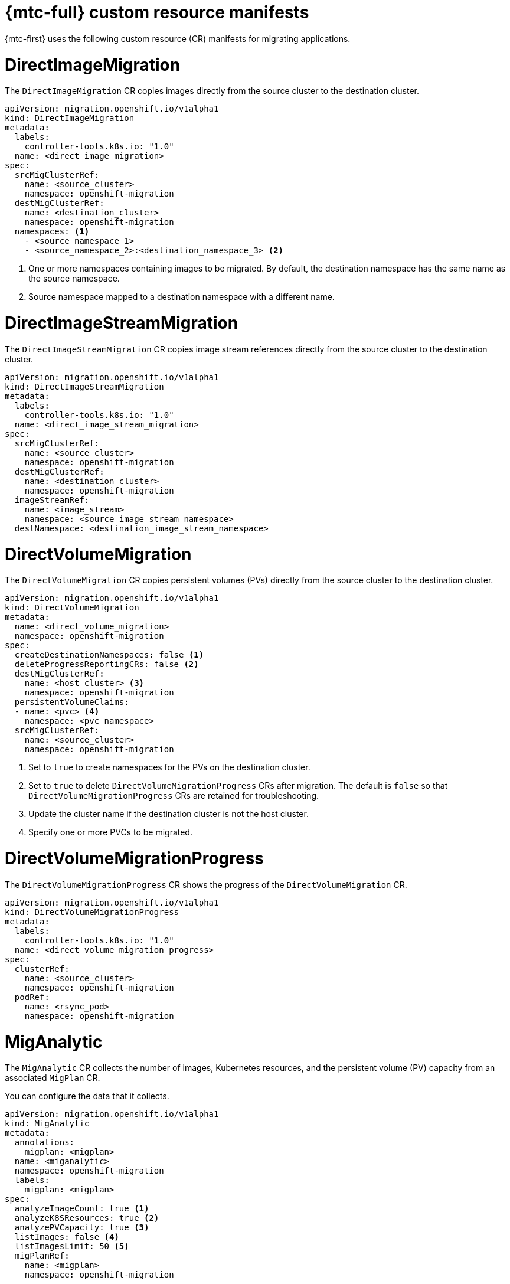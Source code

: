 // Module included in the following assemblies:
//
// * migrating_from_ocp_3_to_4/migrating-applications-3-4.adoc
// * migration_toolkit_for_containers/migrating-applications-with-mtc

[id="migration-mtc-cr-manifests_{context}"]
= {mtc-full} custom resource manifests

{mtc-first} uses the following custom resource (CR) manifests for migrating applications.

[id="directimagemigration_{context}"]
= DirectImageMigration

The `DirectImageMigration` CR copies images directly from the source cluster to the destination cluster.

[source,yaml]
----
apiVersion: migration.openshift.io/v1alpha1
kind: DirectImageMigration
metadata:
  labels:
    controller-tools.k8s.io: "1.0"
  name: <direct_image_migration>
spec:
  srcMigClusterRef:
    name: <source_cluster>
    namespace: openshift-migration
  destMigClusterRef:
    name: <destination_cluster>
    namespace: openshift-migration
  namespaces: <1>
    - <source_namespace_1>
    - <source_namespace_2>:<destination_namespace_3> <2>
----
<1> One or more namespaces containing images to be migrated. By default, the destination namespace has the same name as the source namespace.
<2> Source namespace mapped to a destination namespace with a different name.

[id="directimagestreammigration_{context}"]
= DirectImageStreamMigration

The `DirectImageStreamMigration` CR copies image stream references directly from the source cluster to the destination cluster.

[source,yaml]
----
apiVersion: migration.openshift.io/v1alpha1
kind: DirectImageStreamMigration
metadata:
  labels:
    controller-tools.k8s.io: "1.0"
  name: <direct_image_stream_migration>
spec:
  srcMigClusterRef:
    name: <source_cluster>
    namespace: openshift-migration
  destMigClusterRef:
    name: <destination_cluster>
    namespace: openshift-migration
  imageStreamRef:
    name: <image_stream>
    namespace: <source_image_stream_namespace>
  destNamespace: <destination_image_stream_namespace>
----

[id="directvolumemigration_{context}"]
= DirectVolumeMigration

The `DirectVolumeMigration` CR copies persistent volumes (PVs) directly from the source cluster to the destination cluster.

[source,yaml]
----
apiVersion: migration.openshift.io/v1alpha1
kind: DirectVolumeMigration
metadata:
  name: <direct_volume_migration>
  namespace: openshift-migration
spec:
  createDestinationNamespaces: false <1>
  deleteProgressReportingCRs: false <2>
  destMigClusterRef:
    name: <host_cluster> <3>
    namespace: openshift-migration
  persistentVolumeClaims:
  - name: <pvc> <4>
    namespace: <pvc_namespace>
  srcMigClusterRef:
    name: <source_cluster>
    namespace: openshift-migration
----
<1> Set to `true` to create namespaces for the PVs on the destination cluster.
<2> Set to `true` to delete `DirectVolumeMigrationProgress` CRs after migration. The default is `false` so that `DirectVolumeMigrationProgress` CRs are retained for troubleshooting.
<3> Update the cluster name if the destination cluster is not the host cluster.
<4> Specify one or more PVCs to be migrated.

[id="directvolumemigrationprogress_{context}"]
= DirectVolumeMigrationProgress

The `DirectVolumeMigrationProgress` CR shows the progress of the `DirectVolumeMigration` CR.

[source,yaml]
----
apiVersion: migration.openshift.io/v1alpha1
kind: DirectVolumeMigrationProgress
metadata:
  labels:
    controller-tools.k8s.io: "1.0"
  name: <direct_volume_migration_progress>
spec:
  clusterRef:
    name: <source_cluster>
    namespace: openshift-migration
  podRef:
    name: <rsync_pod>
    namespace: openshift-migration
----

[id="miganalytic_{context}"]
= MigAnalytic

The `MigAnalytic` CR collects the number of images, Kubernetes resources, and the persistent volume (PV) capacity from an associated `MigPlan` CR.

You can configure the data that it collects.

[source,yaml]
----
apiVersion: migration.openshift.io/v1alpha1
kind: MigAnalytic
metadata:
  annotations:
    migplan: <migplan>
  name: <miganalytic>
  namespace: openshift-migration
  labels:
    migplan: <migplan>
spec:
  analyzeImageCount: true <1>
  analyzeK8SResources: true <2>
  analyzePVCapacity: true <3>
  listImages: false <4>
  listImagesLimit: 50 <5>
  migPlanRef:
    name: <migplan>
    namespace: openshift-migration
----
<1> Optional: Returns the number of images.
<2> Optional: Returns the number, kind, and API version of the Kubernetes resources.
<3> Optional: Returns the PV capacity.
<4> Returns a list of image names. The default is `false` so that the output is not excessively long.
<5> Optional: Specify the maximum number of image names to return if `listImages` is `true`.

[id="migcluster_{context}"]
= MigCluster

The `MigCluster` CR defines a host, local, or remote cluster.

[source,yaml]
----
apiVersion: migration.openshift.io/v1alpha1
kind: MigCluster
metadata:
  labels:
    controller-tools.k8s.io: "1.0"
  name: <host_cluster> <1>
  namespace: openshift-migration
spec:
  isHostCluster: true <2>
# The 'azureResourceGroup' parameter is relevant only for Microsoft Azure.
  azureResourceGroup: <azure_resource_group> <3>
  caBundle: <ca_bundle_base64> <4>
  insecure: false <5>
  refresh: false <6>
# The 'restartRestic' parameter is relevant for a source cluster.
  restartRestic: true <7>
# The following parameters are relevant for a remote cluster.
  exposedRegistryPath: <registry_route> <8>
  url: <destination_cluster_url> <9>
  serviceAccountSecretRef:
    name: <source_secret> <10>
    namespace: openshift-config
----
<1> Update the cluster name if the `migration-controller` pod is not running on this cluster.
<2> The `migration-controller` pod runs on this cluster if `true`.
<3> Microsoft Azure only: Specify the resource group.
<4> Optional: If you created a certificate bundle for self-signed CA certificates and if the `insecure` parameter value is `false`, specify the base64-encoded certificate bundle.
<5> Set to `true` to disable SSL verification.
<6> Set to `true` to validate the cluster.
<7> Set to `true` to restart the `Restic` pods on the source cluster after the `Stage` pods are created.
<8> Remote cluster and direct image migration only: Specify the exposed secure registry path.
<9> Remote cluster only: Specify the URL.
<10> Remote cluster only: Specify the name of the `Secret` object.

[id="mighook_{context}"]
= MigHook

The `MigHook` CR defines a migration hook that runs custom code at a specified stage of the migration. You can create up to four migration hooks. Each hook runs during a different phase of the migration.

You can configure the hook name, runtime duration, a custom image, and the cluster where the hook will run.

The migration phases and namespaces of the hooks are configured in the `MigPlan` CR.

[source,yaml]
----
apiVersion: migration.openshift.io/v1alpha1
kind: MigHook
metadata:
  generateName: <hook_name_prefix> <1>
  name: <mighook> <2>
  namespace: openshift-migration
spec:
  activeDeadlineSeconds: 1800 <3>
  custom: false <4>
  image: <hook_image> <5>
  playbook: <ansible_playbook_base64> <6>
  targetCluster: source <7>
----
<1> Optional: A unique hash is appended to the value for this parameter so that each migration hook has a unique name. You do not need to specify the value of the `name` parameter.
<2> Specify the migration hook name, unless you specify the value of the `generateName` parameter.
<3> Optional: Specify the maximum number of seconds that a hook can run. The default is `1800`.
<4> The hook is a custom image if `true`. The custom image can include Ansible or it can be written in a different programming language.
<5> Specify the custom image, for example, `quay.io/konveyor/hook-runner:latest`. Required if `custom` is `true`.
<6> Base64-encoded Ansible playbook. Required if `custom` is `false`.
<7> Specify the cluster on which the hook will run. Valid values are `source` or `destination`.

[id="migmigration_{context}"]
= MigMigration

The `MigMigration` CR runs a `MigPlan` CR.

You can configure a `Migmigration` CR to run a stage or incremental migration, to cancel a migration in progress, or to roll back a completed migration.

[source,yaml]
----
apiVersion: migration.openshift.io/v1alpha1
kind: MigMigration
metadata:
  labels:
    controller-tools.k8s.io: "1.0"
  name: <migmigration>
  namespace: openshift-migration
spec:
  canceled: false <1>
  rollback: false <2>
  stage: false <3>
  quiescePods: true <4>
  keepAnnotations: true <5>
  verify: false <6>
  migPlanRef:
    name: <migplan>
    namespace: openshift-migration
----
<1> Set to `true` to cancel a migration in progress.
<2> Set to `true` to roll back a completed migration.
<3> Set to `true` to run a stage migration. Data is copied incrementally and the pods on the source cluster are not stopped.
<4> Set to `true` to stop the application during migration. The pods on the source cluster are scaled to `0` after the `Backup` stage.
<5> Set to `true` to retain the labels and annotations applied during the migration.
<6> Set to `true` to check the status of the migrated pods on the destination cluster are checked and to return the names of pods that are not in a `Running` state.

[id="migplan_{context}"]
= MigPlan

The `MigPlan` CR defines the parameters of a migration plan.

You can configure destination namespaces, hook phases, and direct or indirect migration.

[NOTE]
====
By default, a destination namespace has the same name as the source namespace. If you configure a different destination namespace, you must ensure that the namespaces are not duplicated on the source or the destination clusters because the UID and GID ranges are copied during migration.
====

[source,yaml]
----
apiVersion: migration.openshift.io/v1alpha1
kind: MigPlan
metadata:
  labels:
    controller-tools.k8s.io: "1.0"
  name: <migplan>
  namespace: openshift-migration
spec:
  closed: false <1>
  srcMigClusterRef:
    name: <source_cluster>
    namespace: openshift-migration
  destMigClusterRef:
    name: <destination_cluster>
    namespace: openshift-migration
  hooks: <2>
    - executionNamespace: <namespace> <3>
      phase: <migration_phase> <4>
      reference:
        name: <hook> <5>
        namespace: <hook_namespace> <6>
      serviceAccount: <service_account> <7>
  indirectImageMigration: true <8>
  indirectVolumeMigration: false <9>
  migStorageRef:
    name: <migstorage>
    namespace: openshift-migration
  namespaces:
    - <source_namespace_1> <10>
    - <source_namespace_2>
    - <source_namespace_3>:<destination_namespace_4> <11>
  refresh: false  <12>
----
<1> The migration has completed if `true`. You cannot create another `MigMigration` CR for this `MigPlan` CR.
<2> Optional: You can specify up to four migration hooks. Each hook must run during a different migration phase.
<3> Optional: Specify the namespace in which the hook will run.
<4> Optional: Specify the migration phase during which a hook runs. One hook can be assigned to one phase. Valid values are `PreBackup`, `PostBackup`, `PreRestore`, and `PostRestore`.
<5> Optional: Specify the name of the `MigHook` CR.
<6> Optional: Specify the namespace of `MigHook` CR.
<7> Optional: Specify a service account with `cluster-admin` privileges.
<8> Direct image migration is disabled if `true`. Images are copied from the source cluster to the replication repository and from the replication repository to the destination cluster.
<9> Direct volume migration is disabled if `true`. PVs are copied from the source cluster to the replication repository and from the replication repository to the destination cluster.
<10> Specify one or more source namespaces. If you specify only the source namespace, the destination namespace is the same.
<11> Specify the destination namespace if it is different from the source namespace.
<12> The `MigPlan` CR is validated if `true`.

[id="migstorage_{context}"]
= MigStorage

The `MigStorage` CR describes the object storage for the replication repository.

Amazon Web Services (AWS), Microsoft Azure, Google Cloud Storage, Multi-Cloud Object Gateway, and generic S3-compatible cloud storage are supported.

AWS and the snapshot copy method have additional parameters.

[source,yaml]
----
apiVersion: migration.openshift.io/v1alpha1
kind: MigStorage
metadata:
  labels:
    controller-tools.k8s.io: "1.0"
  name: <migstorage>
  namespace: openshift-migration
spec:
  backupStorageProvider: <backup_storage_provider> <1>
  volumeSnapshotProvider: <snapshot_storage_provider> <2>
  backupStorageConfig:
    awsBucketName: <bucket> <3>
    awsRegion: <region> <4>
    credsSecretRef:
      namespace: openshift-config
      name: <storage_secret> <5>
    awsKmsKeyId: <key_id> <6>
    awsPublicUrl: <public_url> <7>
    awsSignatureVersion: <signature_version> <8>
  volumeSnapshotConfig:
    awsRegion: <region> <9>
    credsSecretRef:
      namespace: openshift-config
      name: <storage_secret> <10>
  refresh: false <11>
----
<1> Specify the storage provider.
<2> Snapshot copy method only: Specify the storage provider.
<3> AWS only: Specify the bucket name.
<4> AWS only: Specify the bucket region, for example, `us-east-1`.
<5> Specify the name of the `Secret` object that you created for the storage.
<6> AWS only: If you are using the AWS Key Management Service, specify the unique identifier of the key.
<7> AWS only: If you granted public access to the AWS bucket, specify the bucket URL.
<8> AWS only: Specify the AWS signature version for authenticating requests to the bucket, for example, `4`.
<9> Snapshot copy method only: Specify the geographical region of the clusters.
<10> Snapshot copy method only: Specify the name of the `Secret` object that you created for the storage.
<11> Set to `true` to validate the cluster.
